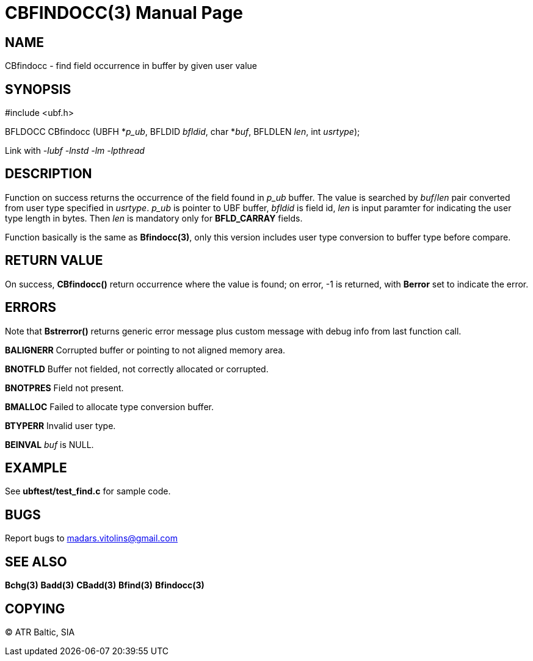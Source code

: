 CBFINDOCC(3)
============
:doctype: manpage


NAME
----
CBfindocc - find field occurrence in buffer by given user value


SYNOPSIS
--------

#include <ubf.h>

BFLDOCC CBfindocc (UBFH *'p_ub', BFLDID 'bfldid', char *'buf', BFLDLEN 'len', int 'usrtype');

Link with '-lubf -lnstd -lm -lpthread'

DESCRIPTION
-----------
Function on success returns the occurrence of the field found in 'p_ub' buffer. The value is searched by 'buf'/'len' pair converted from user type specified in 'usrtype'. 'p_ub' is pointer to UBF buffer, 'bfldid' is field id, 'len' is input paramter for indicating the user type length in bytes. Then 'len' is mandatory only for *BFLD_CARRAY* fields.

Function basically is the same as *Bfindocc(3)*, only this version includes user type conversion to buffer type before compare.

RETURN VALUE
------------
On success, *CBfindocc()* return occurrence where the value is found; on error, -1 is returned, with *Berror* set to indicate the error.

ERRORS
------
Note that *Bstrerror()* returns generic error message plus custom message with debug info from last function call.

*BALIGNERR* Corrupted buffer or pointing to not aligned memory area.

*BNOTFLD* Buffer not fielded, not correctly allocated or corrupted.

*BNOTPRES* Field not present.

*BMALLOC* Failed to allocate type conversion buffer.

*BTYPERR* Invalid user type.

*BEINVAL* 'buf' is NULL.

EXAMPLE
-------
See *ubftest/test_find.c* for sample code.

BUGS
----
Report bugs to madars.vitolins@gmail.com

SEE ALSO
--------
*Bchg(3)* *Badd(3)* *CBadd(3)* *Bfind(3)* *Bfindocc(3)*

COPYING
-------
(C) ATR Baltic, SIA

